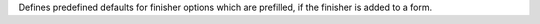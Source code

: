 Defines predefined defaults for finisher options which are prefilled, if the finisher is added to a form.